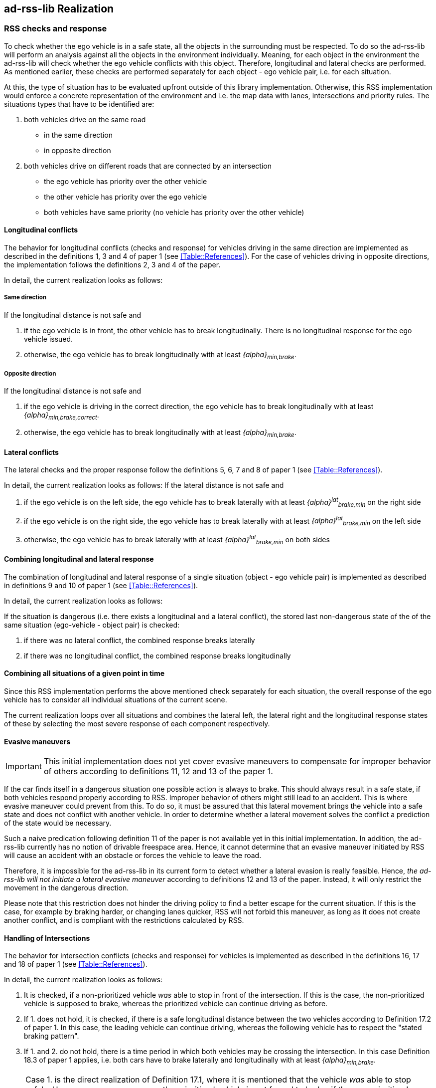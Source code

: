 [[Section::HLD::Implementation]]
## ad-rss-lib Realization
// intended empty

### RSS checks and response
To check whether the ego vehicle is in a safe state, all the objects in the
surrounding must be respected. To do so the ad-rss-lib will perform an analysis
against all the objects in the environment individually. Meaning, for each
object in the environment the ad-rss-lib will check whether the ego vehicle
conflicts with this object. Therefore, longitudinal and lateral checks are
performed. As mentioned earlier, these checks are performed separately for each
object - ego vehicle pair, i.e. for each situation.

At this, the type of situation has to be evaluated upfront outside
of this library implementation. Otherwise, this RSS implementation
would enforce a concrete representation of the environment and i.e.
the map data with lanes, intersections and priority rules.
The situations types that have to be identified are:

1. both vehicles drive on the same road
  - in the same direction
  - in opposite direction

2. both vehicles drive on different roads that are connected by an intersection
   - the ego vehicle has priority over the other vehicle
   - the other vehicle has priority over the ego vehicle
   - both vehicles have same priority (no vehicle has priority over
     the other vehicle)

#### Longitudinal conflicts
The behavior for longitudinal conflicts (checks and response) for vehicles
driving in the same direction are implemented as described in the definitions 1,
3 and 4 of paper 1 (see <<Table::References>>). For the case of vehicles driving
in opposite directions, the implementation follows the definitions 2, 3 and 4 of
the paper.

In detail, the current realization looks as follows:

##### Same direction

If the longitudinal distance is not safe and

1. if the ego vehicle is in front, the other vehicle
   has to break longitudinally. There is
   no longitudinal response for the ego vehicle issued.
2. otherwise, the ego vehicle has to break longitudinally with at
   least _{alpha}~min,brake~_.

##### Opposite direction

If the longitudinal distance is not safe and

1. if the ego vehicle is driving in the correct direction,
   the ego vehicle has to break longitudinally with at
   least _{alpha}~min,brake,correct~_.
2. otherwise, the ego vehicle has to break longitudinally with at
   least _{alpha}~min,brake~_.

#### Lateral conflicts
The lateral checks and the proper response follow the definitions 5, 6, 7 and 8
of paper 1 (see <<Table::References>>).

In detail, the current realization looks as follows:
If the lateral distance is not safe and

1. if the ego vehicle is on the left side, the ego vehicle has to break
   laterally with at least _{alpha}^lat^~brake,min~_ on the right side
2. if the ego vehicle is on the right side, the ego vehicle has to break
   laterally with at least _{alpha}^lat^~brake,min~_ on the left side
3. otherwise, the ego vehicle has to break
   laterally with at least _{alpha}^lat^~brake,min~_ on both sides

#### Combining longitudinal and lateral response
The combination of longitudinal and lateral response of a single situation
(object - ego vehicle pair) is implemented as described in definitions
9 and 10 of paper 1 (see <<Table::References>>).

In detail, the current realization looks as follows:

If the situation is dangerous (i.e. there exists
a longitudinal and a lateral conflict), the stored
last non-dangerous state of the of the same situation (ego-vehicle - object pair)
is checked:

1. if there was no lateral conflict, the combined response breaks laterally
2. if there was no longitudinal conflict, the combined response breaks longitudinally

#### Combining all situations of a given point in time
Since this RSS implementation performs the above mentioned check separately for
each situation, the overall response of the ego vehicle has to consider
all individual situations of the current scene.

The current realization loops over all situations and combines the lateral left,
the lateral right and the longitudinal response states of these by selecting
the most severe response of each component respectively.

[[Section::HLD::Implementation::EvasiveManeuvers]]
#### Evasive maneuvers
[IMPORTANT]
====
This initial implementation does not yet cover evasive maneuvers to compensate
for improper behavior of others according to definitions 11, 12 and 13
of the paper 1.
====

If the car finds itself in a dangerous situation one possible action is always
to brake. This should always result in a safe state, if both vehicles respond
properly according to RSS. Improper behavior of others might still lead to an
accident. This is where evasive maneuver could prevent from this.
To do so, it must be assured that this lateral movement brings the vehicle
into a safe state and does not conflict with another vehicle.
In order to determine whether a lateral movement solves the conflict a
prediction of the state would be necessary.

Such a naive predication following definition 11 of the paper is not
available yet in this initial implementation. In addition, the ad-rss-lib
currently has no notion of drivable freespace area.
Hence, it cannot determine that an evasive maneuver initiated by RSS will cause
an accident with an obstacle or forces the vehicle to leave the road.

Therefore, it is impossible for the ad-rss-lib in its current form to detect
whether a lateral evasion is really feasible. Hence, _the ad-rss-lib will not
initiate a lateral evasive maneuver_ according to definitions 12 and 13
of the paper. Instead, it will only restrict the movement in the
dangerous direction.

Please note that this restriction does not hinder the driving policy to find a
better escape for the current situation. If this is the case, for example by
braking harder, or changing lanes quicker, RSS will not forbid this maneuver,
as long as it does not create another conflict, and is compliant with the
restrictions calculated by RSS.

#### Handling of Intersections
The behavior for intersection conflicts (checks and response) for vehicles is
implemented as described in the definitions 16, 17 and 18 of paper 1 (see
<<Table::References>>).

In detail, the current realization looks as follows:

1. It is checked, if a non-prioritized vehicle _was_ able to stop in front of
   the intersection. If this is the case, the non-prioritized vehicle is
   supposed to brake, whereas the prioritized vehicle can continue driving as
   before.
2. If 1. does not hold, it is checked, if there is a safe longitudinal distance
   between the two vehicles according to Definition 17.2 of paper 1. In this
   case, the leading vehicle can continue driving, whereas the following
   vehicle has to respect the "stated braking pattern".
3. If 1. and 2. do not hold, there is a time period in which both vehicles may
   be crossing the intersection. In this case Definition 18.3 of paper 1
   applies, i.e. both cars have to brake laterally and longitudinally with at
   least _{alpha}~min,brake~_.

[NOTE]
====
Case 1. is the direct realization of Definition 17.1, where it is mentioned that
the vehicle _was_ able to stop safely. However, as a consequence, the
prioritized vehicle is not forced to brake, if the non-prioritized vehicle does
not respect RSS. Since the evasive maneuvers are not yet implemented
<<Section::HLD::Implementation::EvasiveManeuvers>>,
such kind of improper behavior cannot be handled by the current ad-rss-lib.
====

[IMPORTANT]
====
In the current realization of the ad-rss-lib, it is assumed that there is always
a lateral conflict in case of intersections. This will be addressed in future.
====

#### Response Time and Other Parameters
According to the papers each traffic participant has a response time, and is
objected to respect certain acceleration limits (e.g. maximum acceleration
_{alpha}~accel,max~_, maximum deceleration _{alpha}~brake,max~_, etc.). Within
this response time the participants (including the ego vehicle) are allowed to
accelerate with at most _{alpha}~accel,max~_, and thus increase their velocity.
The distance covered during the response time is part of the safe distance, as
defined by RSS. Hence, upon entering a dangerous situation, it would be
possible to accelerate with up to _{alpha}~accel,max~_ for at most t < response
time, as this acceleration is already considered.

[NOTE]
====
It is important to note that the implementation of the ad-rss-lib in the
library only uses parameters, but not the exact value. By this means, the
library is independent to changes of the parameter values. Instead, the user
defines a feasible parameter set, which is provided as input to the ad-rss-lib.
====

A discussion on the parameter selection can be found in
<<Section::ParameterDiscussion>>.

[[Section::SituationBasedCS]]
### Situation-Based Coordinate System
As described in paper 1 section 3.2 "Preliminaries — A Lane-Based Coordinate
System"(see <<Table::References>>), all RSS calculations are
based on a lane-centric coordinate system. This system uses adjacent, straight
lanes of constant width, and thus requires a transformation of the object
states from Cartesian into the lane space. This transformation into a
lane-based coordinate system is described by a bijective function, as pointed
out by paper 1. Therein, the lateral position of a vehicle within the lane is
mapped to a parametric interval [_-0.5; 0.5_], where the lane boundaries are
fixed at the borders of the interval. The advantage of such a coordinate system
over the Cartesian system is that it allows the direct calculation of
longitudinal and lateral distances of objects.

However, when transforming the Cartesian space into a lane-based coordinate
system, several challenges have to be taken into consideration.

[[Section::SituationBasedCS::comparing_velocities]]
#### Comparing movements in lane-based coordinate systems
During the transformation process to a lane-based coordinate system, not only
the position but also the the velocities and accelerations have to be
transformed. As a matter of fact, the resulting values depend on the actual
lane geometry, and thus, velocities and accelerations of different lane-based
coordinate systems cannot be compared to each other anymore (ego vehicle - object pair). To illustrate this
problems, let us consider the following examples:

[[Section::SituationBasedCS::discontinuity_problem]]
##### Discontinuity Problem: Two parallel lanes, different width
[[Figure:LanesWithDifferentWidth]]
.Two parallel lanes with different width causing a discontinuity in lateral acceleration
image::lanes_with_different_width.svg[caption="Figure {counter:figure}. "]

Let us illustrate this on a simple example with two parallel lanes of different
width. Let the left lane A have a constant width of _4 m_ where the right lane
B only has a constant width of _2 m_. If both lanes define their own lane-based
coordinate system _LCS~A~_ and _LCS~B~_, a Cartesian lateral acceleration value
of _1 m/s^2^_ becomes _0.25 lat/s^2^_ in _LCS~A~_ and _0.5 lat/s^2^_ in
_LCS~B~_. Therefore, the formula for constant accelerated movement has to use
different acceleration constants in different lanes. This situation is getting
even worse, if a car is changing the lane from lane A to lane B: then the
closed formula for constant accelerated movement to calculate the lateral
distance over time cannot be applied anymore directly.

[[Section::SituationBasedCS::changing_acceleration_problem]]
##### Changing Acceleration Problem: Lane is widening/narrowing
[[Figure:LaneWidthNarrowing]]
.Changing lane width and its impact on the lateral acceleration
image::lane_width_narrowing.svg[caption="Figure {counter:figure}. "]

Let us consider a lane with changing width in another example. If the lane's
width at the beginning is _4 m_ and _100 m_ away the lane is narrowing to _2 m_.
In such a case the Cartesian lateral acceleration value of _1 m/s^2^_ is
changing from _0.25 lat/s^2^_ at the beginning towards _0.5 lat/s^2^_ while
advancing within the lane.

[[Section::SituationBasedCS::changing_distances_problem]]
##### Changing Distances Problem: Lane with a narrow curve
[[Figure:LaneConstantCurve]]
.Lane describing a narrow 180° curve and its impact on driven distances
image::lane_constant_curve.svg[caption="Figure {counter:figure}. "]

This section illustrates a longitudinal situation similar to the lane widening
example. Let us assume the lane has a constant width of _4 m_ describing a
curve with inner radius of _50 m_ covering _180°_. The inner border of the lane
has a length of about _157.1 m_, the center line _163.4 m_ the outer border
_169.7 m_. In that situation a longitudinal acceleration value will evaluate
to _1.0 lon/s^2^_ for the center line, _0.96 lon/s^2^_ for the outer border and
_1.04 lon/s^2^_ for the inner border. Therefore, the longitudinal acceleration
changes over time, if the vehicle changes its lateral position within the lane.

##### Summary
As sketched in the previous sections both the longitudinal as well as the
lateral acceleration values, as well as velocities within the lane-based
coordinate system cannot be considered as constant anymore. Moreover, these
values do not only change within one coordinate system, but also when changing
from one lane-based system to another one. To overcome this issue, we use a
_"Situation-Based Coordinate System"_, that is described in detail in the next
section. This system is unique for each situation (ego vehicle - object pair)
and comprises _all_ lanes required to describe this situation.

[[Section::SituationBasedCS::ChosenDesign]]
#### Chosen Design: Individual Situation-Based Coordinate System
As RSS performs a worst case assessment, the idea followed by the ad-rss-lib
implementation is to calculate the min/max position values of the vehicles
within the situation specific coordinate system. According to the constellation of the
vehicles within the situation, the respective worst case lateral and longitudinal
border values are selected and processed by the RSS formulas.
Like this, it is assured that the calculations are sound, nevertheless this
might lead to a more cautious behavior of the vehicle.
The following subsections describe the selected approach in more detail.

##### Two parallel lanes, different width
As described in <<Section::SituationBasedCS::comparing_velocities>>, the border between neighboring lanes
of different width introduces discontinuities of the lateral acceleration values
(see <<Figure:LanesWithDifferentWidth>>).

As the ad-rss-lib judges the relative situation between the ego vehicle
and the other objects one by one individually, it is not required to distinguish
between the actual lanes within the individual distance calculations.
Combining all lanes relevant for the individual situation _s~i~_
between ego vehicle and object _o~i~_ into one single situation-based
coordinate system _SCS~i~_ resolves all discontinuities, as depicted in <<Figure:LanesWithDifferentWidthSameCS>>

[[Figure:LanesWithDifferentWidthSameCS]]
.Avoid discontinuities by using one single situation-based coordinate system
image::lanes_with_different_width_same_cs.svg[caption="Figure {counter:figure}. "]

Coming back to the concrete example from <<Figure:LanesWithDifferentWidth>>,
left lane A having a constant width of _4 m_ and right lane B having a constant
width of _2 m_, both lanes together have a resulting width of _6 m_ and form
an area with continuous lateral acceleration (see also
illustration in <<Figure:LanesWithDifferentWidthSameCS>>).

The check of the ego vehicle with another object _o~j~_ which is two lanes at the
right of the ego vehicle in a lane C having a constant width of _3 m_, has to
take all three lanes into account with resulting width of _9 m_. Therefore, a
different situation-based coordinate system _SCS~j~_ is required, when checking
another object.

##### Lane is widening or has a narrow curve
The individual situation specific coordinate system _SCS_ does not yet cover
the situations of widening lanes or narrow curves. To take the variation of the
lane width and length into account, it is required to apply the extrema
within the respective _SCS_ accordingly.

Again, coming back to the examples from above, let us have a lane with non
constant width between _2 m_ and _4 m_. Then the transformation of the maximal
possible lateral position value of the vehicle into the situation coordinate system
_SCS_ has to take the maximum width of _4 m_ into account,
while the transformation of the minimal possible lateral position has to
be transformed with the minimum width of the lane of _2 m_.
Like this it is guaranteed that we don't underestimate the distances of the vehicles
towards each other. As a result, it is ensured that under all conditions, the safety
distances are calculated in a conservative manner.

In a similar way, it is possible to transform the longitudinal position
values into the situation-based coordinate system _SCS~k~_.

[NOTE]
====
The performed operations can be interpreted as enlarging the vehicles bounding
boxes to ensure the worst case is covered.
====

##### Road area
To overcome the problems of discontinuities, changing lateral and
longitudinal distances resulting in not comparable velocities and accelerations
the situation based coordinate system merges in a first step all lanes segments
relevant to the situation (ego vehicle - object pair) into one situation
specific metric road area. One can imagine this step as the creation
of a bounding box around the two vehicles
that is large enough to cover the (relevant) worst case movements of those within
the reaction time while ignoring actual markings on the road between the lanes.
By this, especially the physical lateral velocities and accelerations within the
Cartesian 2D space of the road area can be measured and calculated straight
forward without any discontinuities (see also the illustrations in
<<Figure:SituationBasedCS:Creation:RoadArea>> and
<<Figure:SituationBasedCS:Creation:VehicleBoundingBox>> below).

[[Figure:SituationBasedCS:Creation:RoadArea]]
.Creation of the situation-based coordinate system: The road area (red) consists of all lane segments along the road relevant for the situation between the two vehicles
image::rss_situation_based_coordinate_system_creation_road_area.svg[caption="Figure {counter:figure}. "]

[[Figure:SituationBasedCS:Creation:VehicleBoundingBox]]
.Creation of the situation-based coordinate system: Worst-case transformation of the vehicle bounding box. The metric road on the left leads to transformed vehicles and their bounding boxes (red) on the right, sketched for a narrowing road area at the top and a curve at the bottom.
image::rss_situation_based_coordinate_system_creation_vehicle_bounding_box.svg[caption="Figure {counter:figure}. "]

It is worth to mention, that in these calculations the actual
shape of the lane is not used. Therefore,
detailed knowledge of the actual lane geometry is not
required. The absolute maximum and minimum width and length values of the lane
segments is sufficient to calculate a proper transformation into the space of
the situation specific coordinate systems.

[NOTE]
====
In case of intersections both vehicles define their own road areas including the
intersecting parts. The case that a lane is ending or two lanes are
merged into one single lane have to be treated like intersections since
a lateral conflict is unavoidable.
====

##### Considerations on reverse transformation of the proper response
As the proper response is referring to the situation-based coordinate
systems, the response has to be transformed back considering the actual
lane geometry. Therefore, first the transformation into the
vehicle-specific lane-based coordinate system is required,
and then the transformation into the Cartesian space is performed.

A simple example illustrates this: a vehicle driving in a curve will for sure
have to perform a lateral acceleration in Cartesian space otherwise it will
leave the lane because of the centripetal force, as illustrated in
<<Figure:LaneConstantCurveResponseTransform>>. However, in the vehicle specific
lane-based system the lateral acceleration will be 0.

[[Figure:LaneConstantCurveResponseTransform]]
.Constant drive around a curve will result in a zero lateral acceleration in a lane-based coordinate system and in a non-zero acceleration in a cartesian system
image::lane_constant_curve_response_transform.svg[caption="Figure {counter:figure}. "]

Because the proper response of RSS is defined with respect to the actual lane
the vehicle is driving in, it is required to assure that the reverse
transformation of the proper response considers only the ego-lane and not the
complete situation specific coordinate systems. For example, let us consider a
scenario as depicted in <<Figure:LaneWidthNarrowingResponseTransform>>,
where one widening lane A and one narrowing lane B are neighbors in such a way
that the overall width of the road is constantly _6 m_. Lane A starts with _2 m_
and ends with _4 m_ width, whereas lane B starts with _4 m_ and ends with _2 m_
width. A lateral velocity of 0 in respect to the whole road differs from the
definition of a lateral velocity of 0 in lane A/lane B in Cartesian space.

[[Figure:LaneWidthNarrowingResponseTransform]]
.Different lateral accelerations in a lane-based system and Cartesian system for a vehicle following the centerline of lane B
image::lane_width_narrowing_response_transform.svg[caption="Figure {counter:figure}. "]

[NOTE]
====
It is worth to note that in the particular implementation of the ad-rss-lib in
the library at hand, the reverse transformation from the situation-specific
into a vehicle-centric lane coordinate system is not required, as the RSS
response is defined such that it is independent of these two coordinate system.
====

##### Summary
The presented construction of a continuous situation-based coordinates system
will allow the pairwise calculation of the safe distances between ego vehicle
and objects with the assumption of constant acceleration. Still, the worst case
assessment of RSS is not violated. This situation-based coordinate system in
conjunction with the situation specific consideration of the position extrema
allows the calculation of the safe distances, the decision on
dangerous situations and deduction of a proper response.

The main benefits of the selected Situation Based Coordinate System definition are:
*	Velocity and acceleration values in longitudinal and lateral lane directions
  do not change when transforming into the situation based coordinate system
*	All formulas for constant accelerated movement can be applied in the
  situation based coordinate space.
* Distance calculations in situation based coordinate systems are
  simple additions or subtractions
* The transformation into the situation based coordinate system is simple and
  therefore can be implemented easily with the restricted computational
  resources of safety controllers

For safety considerations, it is crucial to do all calculations considering the
worst case assumption. Therefore, it is required to choose the correct
minimum or maximum value of the positions in the situation-based coordinate
system to assure that always the worst case is considered.


#### Design alternative: Iterative Approach [optional]
[[Figure:LanesWithDifferentWidthIterative]]
.Illustration of an iterative approach to calculate non-constant acceleration, velocity etc.
image::lanes_with_different_width_iterative.svg[caption="Figure {counter:figure}. "]

Another possible way to handle the non-constant acceleration values would be an
iterative approach: based on the position, the velocity and the acceleration
values at the given position at time _t~0~_, the position at time _t~1~_ is
calculated. The smaller the time interval between the iteration steps is
chosen, the smaller the calculation error gets (see
  <<Figure:LanesWithDifferentWidthIterative>>).

One drawback of the iterative approach is that the RSS implementation has to get
to know the lane geometries in detail to be able to calculate the acceleration
values to be used for every position within the situation-based coordinate
systems. Therefore, this design approach is not selected by this ad-rss-lib
implementation.

### Summary

#### Key decisions
* RSS checks are performed on the current state on a ego vehicle - object pair
  basis
* In dangerous situations only braking maneuvers are issued. RSS does not
  initiate evasive maneuvers, but will not hinder the driving policy
  to execute lateral evasive maneuvers, as long as these are compliant with
  the required RSS response.
* To handle changing lateral/longitudinal lane geometries when
  transforming the Cartesian space into the situation based coordinate system,
  the vehicles position extrema are chosen in such a way that accelerations
  can still be treated as constant, but guarantee safe operation (see
  <<Section::SituationBasedCS::ChosenDesign>>).
